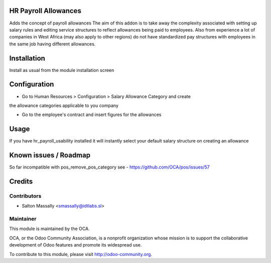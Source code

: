HR Payroll Allowances
=====================

Adds the concept of payroll allowances
The aim of this addon is to take away the complexity associated with setting
up salary rules and editing service structures to reflect allowances being paid
to employees.
Also from experience a lot of companies in West Africa (may also apply to other
regions) do not have standardized pay structures with employees in the same job
having different allowances.


Installation
============

Install as usual from the module installation screen


Configuration
=============

* Go to Human Resources > Configuration > Salary Allowance Category and create
the allowance categories applicable to you company

* Go to the employee's contract and insert figures for the allowances


Usage
=====
If you have hr_payroll_usability installed it will instantly select your default
salary structure on creating an allowance

Known issues / Roadmap
======================

So far incompatible with pos_remove_pos_category see - https://github.com/OCA/pos/issues/57



Credits
=======

Contributors
------------
* Salton Massally <smassally@idtlabs.sl>

Maintainer
----------

.. image:: http://odoo-community.org/logo.png
   :alt: Odoo Community Association
   :target: http://odoo-community.org

This module is maintained by the OCA.

OCA, or the Odoo Community Association, is a nonprofit organization whose mission is to support the collaborative development of Odoo features and promote its widespread use.

To contribute to this module, please visit http://odoo-community.org.